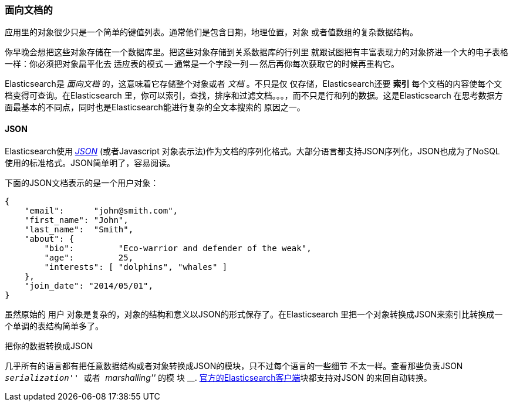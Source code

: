 === 面向文档的

应用里的对象很少只是一个简单的键值列表。通常他们是包含日期，地理位置，对象
或者值数组的复杂数据结构。

你早晚会想把这些对象存储在一个数据库里。把这些对象存储到关系数据库的行列里
就跟试图把有丰富表现力的对象挤进一个大的电子表格一样：你必须把对象扁平化去
适应表的模式 -- 通常是一个字段一列 -- 然后再你每次获取它的时候再重构它。

Elasticsearch是 _面向文档_ 的，这意味着它存储整个对象或者 _文档_ 。不只是仅
仅存储，Elasticsearch还要 *索引* 每个文档的内容使每个文档变得可查询。在Elasticsearch
里，你可以索引，查找，排序和过滤文档。。。，而不只是行和列的数据。这是Elasticsearch
在思考数据方面最基本的不同点，同时也是Elasticsearch能进行复杂的全文本搜索的
原因之一。

==== JSON

Elasticsearch使用 http://en.wikipedia.org/wiki/Json[_JSON_] (或者Javascript
对象表示法)作为文档的序列化格式。大部分语言都支持JSON序列化，JSON也成为了NoSQL
使用的标准格式。JSON简单明了，容易阅读。

下面的JSON文档表示的是一个用户对象：

[source,js]
--------------------------------------------------
{
    "email":      "john@smith.com",
    "first_name": "John",
    "last_name":  "Smith",
    "about": {
        "bio":         "Eco-warrior and defender of the weak",
        "age":         25,
        "interests": [ "dolphins", "whales" ]
    },
    "join_date": "2014/05/01",
}
--------------------------------------------------

虽然原始的 `用户` 对象是复杂的，对象的结构和意义以JSON的形式保存了。在Elasticsearch
里把一个对象转换成JSON来索引比转换成一个单调的表结构简单多了。

.把你的数据转换成JSON
**************************************************

几乎所有的语言都有把任意数据结构或者对象转换成JSON的模块，只不过每个语言的一些细节
不太一样。查看那些负责JSON __ ``serialization'' __ 或者  __ ``marshalling'' __ 的模
块 __. http://www.elasticsearch.org/guide[官方的Elasticsearch客户端]块都支持对JSON
的来回自动转换。


**************************************************
